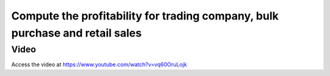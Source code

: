 
.. index::
   single: Profitability when bulk purchase and retail sales

Compute the profitability for trading company, bulk purchase and retail sales
=============================================================================

Video
-----
Access the video at https://www.youtube.com/watch?v=vq60OruLojk

.. raw:: html

    <div style="position: relative; padding-bottom: 56.25%; height: 0; overflow: hidden; max-width: 100%; height: auto;">
        <iframe src="https://www.youtube.com/embed/vq60OruLojk" frameborder="0" allowfullscreen style="position: absolute; top: 0; left: 0; width: 700px; height: 385px;"></iframe>
    </div>
